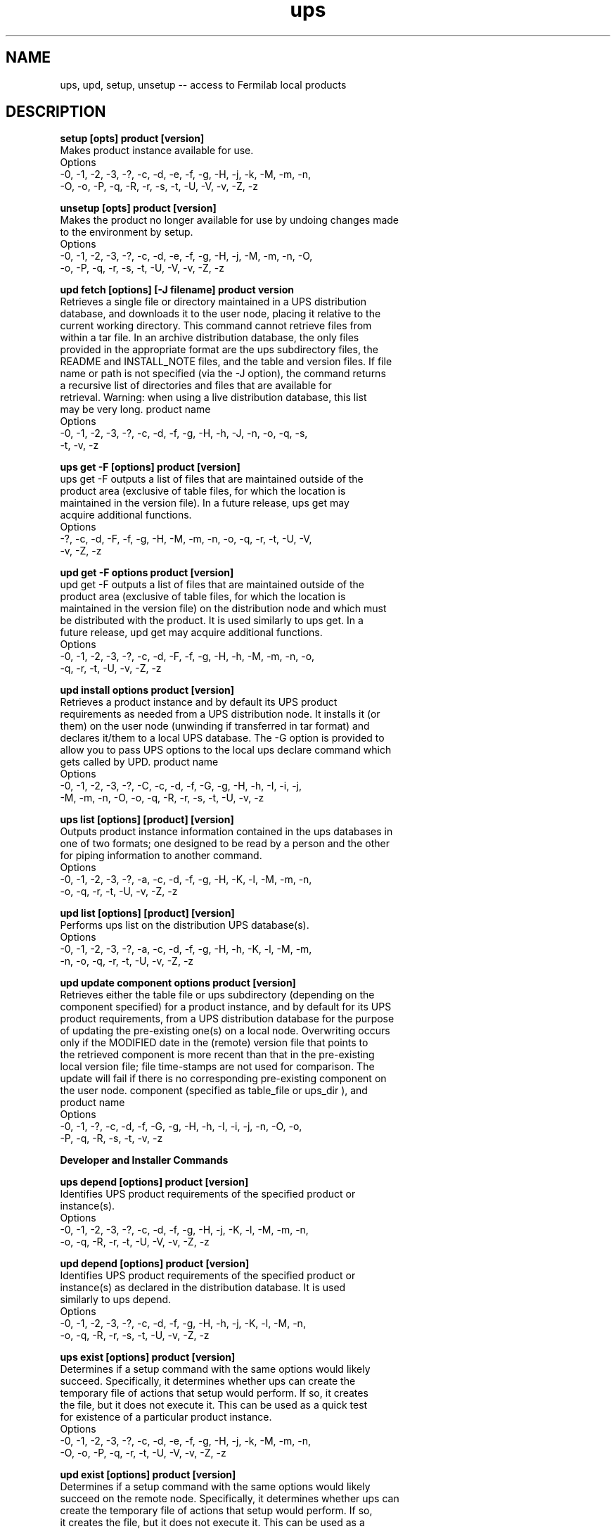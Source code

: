 .TH ups 1 2000-06-02
.SH NAME
ups, upd, setup, unsetup -- access to Fermilab local products
.SH DESCRIPTION

.nf
.B "setup [opts] product [version]"
 Makes product instance available for use.
 Options
     -0, -1, -2, -3, -?, -c, -d, -e, -f, -g, -H, -j, -k, -M, -m, -n,
     -O, -o, -P, -q, -R, -r, -s, -t, -U, -V, -v, -Z, -z

.B "unsetup [opts] product [version]"
 Makes the product no longer available for use by undoing changes made
 to the environment by setup.
 Options
     -0, -1, -2, -3, -?, -c, -d, -e, -f, -g, -H, -j, -M, -m, -n, -O,
     -o, -P, -q, -r, -s, -t, -U, -V, -v, -Z, -z

.B "upd fetch [options] [-J filename] product version"
 Retrieves a single file or directory maintained in a UPS distribution
 database, and downloads it to the user node, placing it relative to the
 current working directory. This command cannot retrieve files from
 within a tar file. In an archive distribution database, the only files
 provided in the appropriate format are the ups subdirectory files, the
 README and INSTALL_NOTE files, and the table and version files. If file
 name or path is not specified (via the -J option), the command returns
 a recursive list of directories and files that are available for
 retrieval. Warning: when using a live distribution database, this list
 may be very long. product name
 Options
     -0, -1, -2, -3, -?, -c, -d, -f, -g, -H, -h, -J, -n, -o, -q, -s,
     -t, -v, -z

.B "ups get -F [options] product [version]"
 ups get -F outputs a list of files that are maintained outside of the
 product area (exclusive of table files, for which the location is
 maintained in the version file). In a future release, ups get may
 acquire additional functions.
 Options
     -?, -c, -d, -F, -f, -g, -H, -M, -m, -n, -o, -q, -r, -t, -U, -V,
     -v, -Z, -z

.B "upd get -F options product [version]"
 upd get -F outputs a list of files that are maintained outside of the
 product area (exclusive of table files, for which the location is
 maintained in the version file) on the distribution node and which must
 be distributed with the product. It is used similarly to ups get. In a
 future release, upd get may acquire additional functions.
 Options
     -0, -1, -2, -3, -?, -c, -d, -F, -f, -g, -H, -h, -M, -m, -n, -o,
     -q, -r, -t, -U, -v, -Z, -z

.B "upd install options product [version]"
 Retrieves a product instance and by default its UPS product
 requirements as needed from a UPS distribution node. It installs it (or
 them) on the user node (unwinding if transferred in tar format) and
 declares it/them to a local UPS database. The -G option is provided to
 allow you to pass UPS options to the local ups declare command which
 gets called by UPD. product name
 Options
     -0, -1, -2, -3, -?, -C, -c, -d, -f, -G, -g, -H, -h, -I, -i, -j,
     -M, -m, -n, -O, -o, -q, -R, -r, -s, -t, -U, -v, -z


.B "ups list [options] [product] [version]"
 Outputs product instance information contained in the ups databases in
 one of two formats; one designed to be read by a person and the other
 for piping information to another command.
 Options
     -0, -1, -2, -3, -?, -a, -c, -d, -f, -g, -H, -K, -l, -M, -m, -n,
     -o, -q, -r, -t, -U, -v, -Z, -z

.B "upd list [options] [product] [version]"
 Performs ups list on the distribution UPS database(s).
 Options
     -0, -1, -2, -3, -?, -a, -c, -d, -f, -g, -H, -h, -K, -l, -M, -m,
     -n, -o, -q, -r, -t, -U, -v, -Z, -z

.B "upd update component options product [version]"
 Retrieves either the table file or ups subdirectory (depending on the
 component specified) for a product instance, and by default for its UPS
 product requirements, from a UPS distribution database for the purpose
 of updating the pre-existing one(s) on a local node. Overwriting occurs
 only if the MODIFIED date in the (remote) version file that points to
 the retrieved component is more recent than that in the pre-existing
 local version file; file time-stamps are not used for comparison. The
 update will fail if there is no corresponding pre-existing component on
 the user node. component (specified as table_file or ups_dir ), and
 product name
 Options
     -0, -1, -?, -c, -d, -f, -G, -g, -H, -h, -I, -i, -j, -n, -O, -o,
     -P, -q, -R, -s, -t, -v, -z

.B "Developer and Installer Commands"

.B "ups depend [options] product [version]"
 Identifies UPS product requirements of the specified product or
 instance(s).
 Options
     -0, -1, -2, -3, -?, -c, -d, -f, -g, -H, -j, -K, -l, -M, -m, -n,
     -o, -q, -R, -r, -t, -U, -V, -v, -Z, -z

.B "upd depend [options] product [version]"
 Identifies UPS product requirements of the specified product or
 instance(s) as declared in the distribution database. It is used
 similarly to ups depend.
 Options
     -0, -1, -2, -3, -?, -c, -d, -f, -g, -H, -h, -j, -K, -l, -M, -n,
     -o, -q, -R, -r, -s, -t, -U, -v, -Z, -z

.B "ups exist [options] product [version]"
 Determines if a setup command with the same options would likely
 succeed. Specifically, it determines whether ups can create the
 temporary file of actions that setup would perform. If so, it creates
 the file, but it does not execute it. This can be used as a quick test
 for existence of a particular product instance.
 Options
     -0, -1, -2, -3, -?, -c, -d, -e, -f, -g, -H, -j, -k, -M, -m, -n,
     -O, -o, -P, -q, -r, -t, -U, -V, -v, -Z, -z

.B "upd exist [options] product [version]"
 Determines if a setup command with the same options would likely
 succeed on the remote node. Specifically, it determines whether ups can
 create the temporary file of actions that setup would perform. If so,
 it creates the file, but it does not execute it. This can be used as a
 quick test for existence of a particular product instance. It is used
 similarly to
 ups exist productname
 Options
     -0, -1, -2, -3, -?, -c, -d, -e, -f, -g, -H, -h, -j, -k, -M, -m,
     -n, -O, -o, -P, -q, -r, -t, -U, -V, -v, -Z, -z

.B "upd addproduct [options] product version"
 Adds one or a combination of the following to the KITS database: a
 product tar file, an unwound product (must be declared to a local UPS
 database), a table file, or a ups directory. Required elements depend
 on the object being added.
 Options
     -0, -1, -2, -3, -?, -A, -c, -D, -d, -f, -g, -H, -h, -M, -m, -n,
     -O, -o, -P, -p, -q, -r, -s, -T, -t, -U, -V, -v, -z

.B "upd modproduct [-m tablefile] [-U upsdir] [-g chain] product version"
.B "-f flavor"
 Used to a chain to a product instance declared in KITS Also used to
 replace a table file or a ups directory for a product instance in KITS.
 Required elements depend on the object being modified.
 Options
     -0, -1, -2, -3, -?, -c, -d, -f, -g, -H, -h, -M, -m, -n, -o, -q,
     -s, -t, -U, -v, -z

.B "upd delproduct [opts] product version -f flavor"
 Deletes a specified product instance declaration and its associated tar
 file (if any) from the KITS database.
 Options
     -0, -1, -2, -?, -c, -d, -f, -g, -H, -h, -n, -o, -q, -s, -t, -v,
     -z

.B "upd repproduct [options] product version"
 Equivalent to a upd delproduct followed by a upd addproduct
 Options
     -0, -1, -2, -3, -?, -A, -c, -D, -d, -f, -g, -H, -h, -M, -m, -n,
     -O, -o, -P, -p, -q, -r, -s, -T, -t, -U, -V, -v, -z

.B "ups verify [options] [product] [version]"
 Performs checks of the information in all the database files for the
 specified instances to determine if there are any errors or
 inconsistencies.
 Options
     -0, -1, -2, -3, -?, -a, -c, -d, -f, -g, -H, -M, -m, -n, -o, -q,
     -r, -t, -U, -v, -Z, -z

.B "upd verify [options] [product] [version]"
 Performs ups verify on the distribution UPS database(s).
 Options
     -0, -1, -2, -3, -?, -a, -c, -d, -f, -g, -H, -h, -K, -l, -M, -m,
     -n, -o, -q, -r, -t, -U, -v, -Z, -z

.B "ups configure [options] product [version]"
 Runs the "configure" action of the product, usually to allow
 constructing symbolic links, copying files, or automatic local
 customization of the product.
 Options
     -0, -1, -2, -3, -?, -c, -d, -f, -g, -H, -M, -m, -n, -O, -o, -P,
     -q, -r, -s, -t, -U, -V, -v, -Z, -z

\fBups copy [options] product [version] -G "[options] product version"\fP
 Designed as a ups product development tool allowing a new instance of a
 product to be declared "like" another.
 Options
     -0, -1, -2, -3, -?, -A, -b, -C, -c, -D, -d, -f, -G, -g, -H, -M,
     -m, -n, -O, -o, -p, -q, -r, -T, -t, -U, -u, -V, -v, -W, -X, -Z,
     -z

.B "ups declare [-r home] [-m table_file_name] [-M table_file_loc]"
.B "[-U ups_dir] [options] product version"
 Adds a new product instance and-or chain to a UPS database, or changes
 the chain information on an instance.
 Options
     -0, -1, -2, -3, -?, -A, -b, -C, -c, -D, -d, -f, -g, -H, -L, -M,
     -m, -n, -O, -o, -q, -r, -T, -t, -U, -u, -v, -Z, -z

.B "ups modify [options] product [version]"
 Allows user to manually edit product files and then performs
 syntax/content validation.
 Options
     -?, -A, -c, -d, -E, -f, -H, -M, -m, -n, -N, -o, -p, -q, -r, -t,
     -T, -U, -V, -v, -Z, -z

.B "ups start [options] product [version]"
 Allows automatic startup for products that need to load drivers start
 daemons or perform other actions required at system boot time.
 Options
     -0, -1, -2, -3, -?, -c, -d, -f, -g, -H, -M, -m, -n, -O, -o, -P,
     -q, -r, -s, -t, -U, -V, -v, -w, -Z, -z

.B "ups stop [options] product [version]"
 For products that get started automatically at system startup this
 allows automatic stop of products at system shutdown.
 Options
     -0, -1, -2, -3, -?, -c, -d, -f, -g, -H, -M, -m, -n, -O, -o, -P,
     -q, -r, -s, -t, -U, -V, -v, -Z, -z

.B "ups tailor [options] product [version]"
 Allows the entry of any once per installation information that requires
 user input; e.g. the location of specific hardware devices. If a
 product instance has tailor functions, the command must be run by the
 installer after the product is declared to the ups database.
 Options
     -0, -1, -2, -3, -?, -c, -d, -f, -g, -H, -K, -M, -m, -n, -O, -o,
     -P, -q, -r, -s, -t, -U, -V, -v, -Z, -z

.B "ups touch [options] product [version]"
 Changes the MODIFIED date and MODIFIER to the current time and the
 current user, respectively.
 Options
     -0, -1, -2, -3, -?, -c, -d, -f, -g, -H, -n, -o, -q, -t, -v, -Z,
     -z

.B "ups unconfigure [options] product [version]"
 This calls the products "unconfigure" action, which should undo
 whatever the products "configure" action does.
 Options
     -0, -1, -2, -3, -?, -c, -d, -f, -g, -H, -M, -m, -n, -O, -o, -P,
     -q, -r, -s, -t, -U, -V, -v, -Z, -z

.B "ups undeclare [options] product [version]"
 Allows removal of instances from the ups database.
 Options
     -0, -1, -2, -3, -?, -C, -c, -d, -f, -g, -H, -M, -m, -n, -O, -o,
     -q, -r, -t, -U, -V, -v, -Y, -y, -Z, -z

.B "ups parent [options] [product] [version]"
 Outputs an inverse dependency tree for each product instance specified.
 Unlike ups depend, it shows what products depend on the specified instances,
 rather than what products the specified instances depend upon.
 Options
     -0, -1, -2, -3, -?, -a, -c, -d, -f, -g, -H, -K, -l, -M, -m, -n,
     -o, -q, -r, -t, -U, -v, -Z, -z

.B "Command Option Descriptions"

.B "-0"
 NULL flavor string; use in place of -f option
 Note: can also be used inside -G ""

.B "-1"
 OS flavor specification of distribution node up to the generic OS
 (e.g., SunOS); use in place of -f option
 Note: can also be used inside -G ""

.B "-2"
 OS flavor specification of distribution node up to the major release
 (e.g., SunOS+5); use in place of -f option
 Note: can also be used inside -G ""

.B "-3"
 most significant OS flavor specification of distribution node, or the
 full specification (e.g., SunOS+5.5); use in place of -f option
 Note: can also be used inside -G ""

.B "-?"
 print out usage information for command
 Note: C shell users, enclose -? in double quotes (e.g., ups declare
 "-?" ); -? is interpreted by sh.

.B "-A"
 nodes set authorized nodes to include only specified nodes
 Note: can also be used inside -G ""

.B "-a"
 include all instances found in searched distribution database(s)

.B "-b compile_file"
 Specify the name of a file to hold compiled functions.

.B "-c"
 Don't run configure/unconfigure current/uncurrent, etc. actions
 Note: can also be used inside -G ""

.B "-c"
 current chain for product instance in distribution database
 Note: can also be used inside -G ""

.B "-D URL"
 specify product's master source location, (informational only)
 Note: can also be used inside -G ""

.B "-d"
 specifies the development chain for product instance in distribution
 database, Equivalent to "-g development"
 Note: can also be used inside -G ""

.B "-E"
 Run the editor specified by $EDITOR on the requested file
 Note: can also be used inside -G ""

.B "-e"
 sets $UPS_EXTENDED to the value 1 when performing actions. (This may
 have an effect if the table file uses the variable)

.B "-F"
 return list of files (excluding table file, for which the location is
 maintained in the version file) that are associated with the product on
 the distribution node but that are maintained external to the product's
 root directory and external to the database

.B "-f"
 flavor flavor of product on distribution node; for products with UPS
 product requirements, this applies only to the main product.
 Notes: Can also be used inside -G "". See note under -H.

\fB-G "options_to_pass_to_local_ups_declare_command"\fP
 options to be modified over the existing command line options,
 and then to be given in a ups declare command.
 Note: If you specify -G, upd install does two declarations, one
 without the options specified with -G overridden, and a second one with
 them.

.B "-g chainName"
 create or use product instance associated with chainName.
 Note: can also be used inside -G ""

.B "-H localFlavor"
 specify host flavor to use in order to build a flavor list for the
 product and all of its requirements
 Note: this differs from -f in that it specifies a group of flavors, not
 a specific one.

.B "-h"
 hostName host name (node name) that contains the distribution UPS
 database; the default is fnkits.fnal.gov. Usually just the plain host
 name is required, however the -h option can always specify any of the
 following:
    o a plain host name (e.g., fred.sub.domain)
    o a host and Webserver port number (e.g., fred.sub.domain:8080 )
    o a full URL to the ups.cgi cgi script (e.g.,
      http://fred.sub.domain:8080/cgi-bin/some/dir/ups.cgi )
    o a file url to a locally mounted products database (e.g. a cdrom)
      like file://localhost/mnt/cdrom/ups/db

.B "-I"
 unwind product tar file on the local node after transmission (default
 is to unwind during transmission); this option allows ftp to re-get a
 tar file if your network connection is lost during the transfer.

.B "-i"
 ignore errors; if a UPS product requirement can't be distributed,
 continue

.B "-J"
 filename individual file to fetch (for archive database, must be one of
 INSTALL_NOTE, README, or a version or table file)

.B "-j"
 setup/get only the specified (top level) product (ignore UPS product
 requirements)

.B "-K"
 "keywords" return information for the specified keywords only, in
 machine-readable format.

.B "-k"
 prevents execution of unsetup files prior to (subsequent) setup.

.B "-L"
 add the STATISTICS keyword for this instance in its version file.

.B "-l"
 produce a full (long) listing

.B "-M tableFileDir"
 table file directory
 Note: can also be used inside -G ""

.B "-m tableFile"
 table file name
 Note: can also be used inside -G ""

.B "-N filename"
 specify a particular file to be checked by ups verify
 Note: can also be used inside -G ""

.B "-n"
 use/create new chain (i.e. chain name new ) for product instance
 Note: can also be used inside -G ""

.B "-O"
 "flags" used to specify $UPS_OPTIONS value to pass to actions.
 Note: can also be used inside -G "" to set $UPS_OPTIONS to "options"

.B "-o"
 use/create old chain (i.e. chain name old ) for product instance
 Note: can also be used inside -G ""

.B "-P"
 Do not look in the ups database for this product instance, instead rely
 only on those items specified on the command line.

\fB-p "description"\fP
 product description

.B "-q [qual1[:qual2...]][?opt1[:?opt2...]]"
 product instance qualifiers; multiple qualifiers are separated by
 colons, optional ones have question marks.
 Note: can also be used inside -G ""

.B "-R"
 use only the required UPS product requirements (listed in table file
 using setupRequired ); ignore the optional ones.

.B "-r home"
 Specify product's root directory.

.B "-s"
 list what command would do; but do not execute the command

.B "-T URL"
 Specify URL or pathname for archive file.

.B "-t"
 test chain (i.e. chain name test ) for product instance in distribution
 database
 Note: can also be used inside -G ""

.B "-U upsDir"
 ups directory location

.B "-u dir"
 directory for compiled functions files (see also -b)

.B "-V"
 Do not delete temporary script files or partially installed products
 when command finishes, instead list them.

.B "-v"
 print out extra `debugging' information. To get progressively more
 information, use multiple v 's, e.g., -vv, -vvv (up to four).

.B "-W"
 Use environment variables that show what is currently set up to
 determine instances of UPS product requirements.

.B "-w"
 On ups start, stop the product first, then start it.

.B "-X"
 echo the command to execute, but don't run it.

.B "-Y"
 delete product root directory and all files under it, without asking.

.B "-y"
 delete product root directory and all files under it, after asking.

.B "-Z"
 Time this command.

.B "-z"
 database Used to specify the distribution database; whole path can be
 specified here. The default value depends on the UPD configuration on
 the distribution node and the value of $PRODUCTS there.
 Note: can also be used inside -G ""
.fi
.SH SEE ALSO
sh(1), csh(1), bash(1), tcsh(1)
.SH BUGS
 o Malformed use of ${UPS_KEYWORD} (like leaving off the closing brace),
   results in a confusing error message, and can log out the process.
 o sourceReqCheck and fileCheck are slightly broken.  They attempt to use
   a 'return 1' statement which produces the message "sh: Cannot perform
   a return when not in function mode."
 o User defined variables in group stanzas get lost.
 o The modify command doesn't behave correctly when multiple instances
   match, or when a product has no declared chain.
 o Modify's -E option does nothing.
 o Some ups commands (current, verify, user-defined actions) on non-existent
   products 'succeed' but do nothing, when they should report an error.
 o The bash shell complains about sourcing /dev/null.
 o There have been reports of declarations being incorrectly made in the 
   first database in the $PRODUCTS list if there's a match (error?) in the 
   nth database.
 o There have been reports of problems with list -K with empty database
   directories.
 o There have been reports of bogus duplicate instances being found.
 o (Un)declares may fail if there's an error detected, even if it's not
   relevant to the product at hand.
 o Leading spaces in quoted strings (used with -G and -O, for example)
   are not trimmed and cause errors.
 o The -P option is only partially effective, and commands can fail even
   with -P if there are no databases available.
 o Not all of the variables available to functions are available to scripts
   executed by table files.
 o There are reports that envPrepend commands fail with tcsh if the
   variable doesn't already exist.
